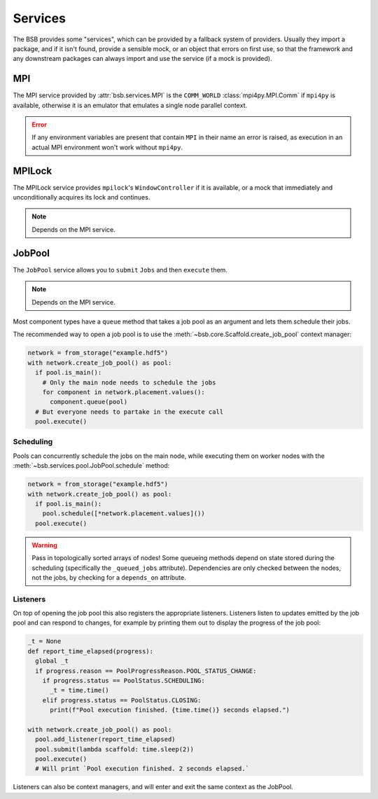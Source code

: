 Services
########

The BSB provides some "services", which can be provided by a fallback system of providers.
Usually they import a package, and if it isn't found, provide a sensible mock, or an
object that errors on first use, so that the framework and any downstream packages can
always import and use the service (if a mock is provided).

MPI
===

The MPI service provided by :attr:`bsb.services.MPI` is the ``COMM_WORLD``
:class:`mpi4py.MPI.Comm` if ``mpi4py`` is available, otherwise it is an emulator that
emulates a single node parallel context.

.. error::

  If any environment variables are present that contain ``MPI`` in their name an error is
  raised, as execution in an actual MPI environment won't work without ``mpi4py``.

MPILock
=======

The MPILock service provides ``mpilock``'s ``WindowController`` if it is available, or a
mock that immediately and unconditionally acquires its lock and continues.

.. note::

  Depends on the MPI service.

JobPool
=======

The ``JobPool`` service allows you to ``submit`` ``Jobs`` and then ``execute`` them.

.. note::

  Depends on the MPI service.

Most component types have a ``queue`` method that takes a job pool as an argument and
lets them schedule their jobs.

The recommended way to open a job pool is to use the
:meth:`~bsb.core.Scaffold.create_job_pool` context manager:

.. code-block:: python

  network = from_storage("example.hdf5")
  with network.create_job_pool() as pool:
    if pool.is_main():
      # Only the main node needs to schedule the jobs
      for component in network.placement.values():
        component.queue(pool)
    # But everyone needs to partake in the execute call
    pool.execute()

Scheduling
----------

Pools can concurrently schedule the jobs on the main node, while executing them on worker
nodes with the :meth:`~bsb.services.pool.JobPool.schedule` method:

.. code-block::

  network = from_storage("example.hdf5")
  with network.create_job_pool() as pool:
    if pool.is_main():
      pool.schedule([*network.placement.values]())
    pool.execute()

.. warning::

  Pass in topologically sorted arrays of nodes! Some queueing methods depend on state
  stored during the scheduling (specifically the ``_queued_jobs`` attribute). Dependencies
  are only checked between the nodes, not the jobs, by checking for a ``depends_on``
  attribute.

Listeners
---------

On top of opening the job pool this also registers the appropriate listeners. Listeners
listen to updates emitted by the job pool and can respond to changes, for example by printing
them out to display the progress of the job pool:

.. code-block:: python

  _t = None
  def report_time_elapsed(progress):
    global _t
    if progress.reason == PoolProgressReason.POOL_STATUS_CHANGE:
      if progress.status == PoolStatus.SCHEDULING:
        _t = time.time()
      elif progress.status == PoolStatus.CLOSING:
        print(f"Pool execution finished. {time.time()} seconds elapsed.")

  with network.create_job_pool() as pool:
    pool.add_listener(report_time_elapsed)
    pool.submit(lambda scaffold: time.sleep(2))
    pool.execute()
    # Will print `Pool execution finished. 2 seconds elapsed.`

Listeners can also be context managers, and will enter and exit the same context as the
JobPool.